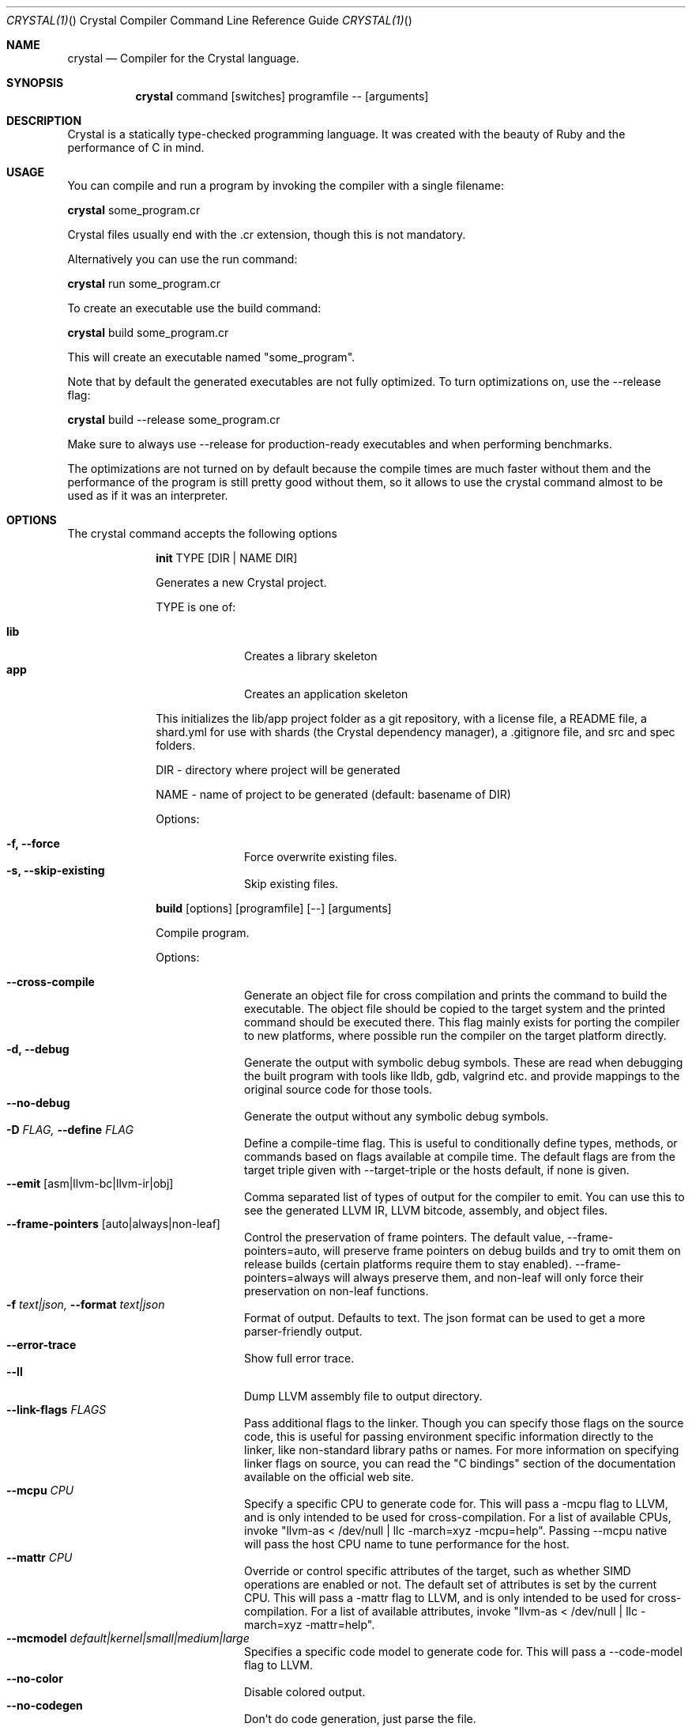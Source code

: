 .\"Crystal Programming Language
.Dd
.Dt CRYSTAL(1) "" "Crystal Compiler Command Line Reference Guide"
.\".Dt CRYSTAL 1
.Os UNIX
.Sh NAME
.Nm crystal
.Nd Compiler for the Crystal language.
.Sh SYNOPSIS
.Nm
command
.Op switches
programfile
--
.Op arguments
.Sh DESCRIPTION
Crystal is a statically type-checked programming language. It was created with the beauty of Ruby and the performance of C in mind.
.Sh USAGE
You can compile and run a program by invoking the compiler with a single filename:
.Bd -offset indent-two
.Nm
some_program.cr
.Ed

Crystal files usually end with the .cr extension, though this is not mandatory.

Alternatively you can use the run command:
.Bd -offset indent-two
.Nm
run
some_program.cr
.Ed

To create an executable use the build command:
.Bd -offset indent-two
.Nm
build
some_program.cr
.Ed

This will create an executable named "some_program".

Note that by default the generated executables are not fully optimized.
To turn optimizations on, use the --release flag:
.Bd -offset indent-two
.Nm
build
--release
some_program.cr
.Ed

Make sure to always use --release for production-ready executables and when performing benchmarks.

The optimizations are not turned on by default because the compile times are much faster without them and the performance of the program is still pretty good without them, so it allows to use the crystal command almost to be used as if it was an interpreter.

.Bl -tag -width "12345678" -compact
.Pp
.Sh OPTIONS
The crystal command accepts the following options

.Bl -tag -width "12345678" -compact
.Pp
.It
.Cm init
TYPE
.Op DIR | NAME DIR
.Pp
Generates a new Crystal project.
.Pp
TYPE is one of:
.Bl -tag -width "12345678" -compact
.Pp
.It Sy lib
Creates a library skeleton
.It Sy app
Creates an application skeleton
.El

This initializes the lib/app project folder as a git repository, with a license file, a README file, a shard.yml for use with shards (the Crystal dependency manager), a .gitignore file, and src and spec folders.
.Bd -literal -offset
DIR  - directory where project will be generated
.Pp
NAME - name of project to be generated (default: basename of DIR)
.Ed
.Pp
Options:
.Bl -tag -width "12345678" -compact
.Pp
.It Fl f, Fl -force
Force overwrite existing files.
.It Fl s, Fl -skip-existing
Skip existing files.
.El

.Pp
.It
.Cm build
.Op options
.Op programfile
.Op --
.Op arguments
.Pp
Compile program.
.Pp
Options:
.Bl -tag -width "12345678" -compact
.Pp
.It Fl -cross-compile
Generate an object file for cross compilation and prints the command to build the executable.
The object file should be copied to the target system and the printed command should be executed there. This flag mainly exists for porting the compiler to new platforms, where possible run the compiler on the target platform directly.
.It Fl d, Fl -debug
Generate the output with symbolic debug symbols.
These are read when debugging the built program with tools like lldb, gdb, valgrind etc. and provide mappings to the original source code for those tools.
.It Fl -no-debug
Generate the output without any symbolic debug symbols.
.It Fl D Ar FLAG, Fl -define Ar FLAG
Define a compile-time flag. This is useful to conditionally define types, methods, or commands based on flags available at compile time. The default flags are from the target triple given with --target-triple or the hosts default, if none is given.
.It Fl -emit Op asm|llvm-bc|llvm-ir|obj
Comma separated list of types of output for the compiler to emit. You can use this to see the generated LLVM IR, LLVM bitcode, assembly, and object files.
.It Fl -frame-pointers Op auto|always|non-leaf
Control the preservation of frame pointers. The default value, --frame-pointers=auto, will preserve frame pointers on debug builds and try to omit them on release builds (certain platforms require them to stay enabled). --frame-pointers=always will always preserve them, and non-leaf will only force their preservation on non-leaf functions.
.It Fl f Ar text|json, Fl -format Ar text|json
Format of output. Defaults to text. The json format can be used to get a more parser-friendly output.
.It Fl -error-trace
Show full error trace.
.It Fl -ll
Dump LLVM assembly file to output directory.
.It Fl -link-flags Ar FLAGS
Pass additional flags to the linker. Though you can specify those flags on the source code, this is useful for passing environment specific information directly to the linker, like non-standard library paths or names. For more information on specifying linker flags on source, you can read the "C bindings" section of the documentation available on the official web site.
.It Fl -mcpu Ar CPU
Specify a specific CPU to generate code for. This will pass a -mcpu flag to LLVM, and is only intended to be used for cross-compilation. For a list of available CPUs, invoke "llvm-as < /dev/null | llc -march=xyz -mcpu=help".
Passing --mcpu native will pass the host CPU name to tune performance for the host.
.It Fl -mattr Ar CPU
Override or control specific attributes of the target, such as whether SIMD operations are enabled or not. The default set of attributes is set by the current CPU. This will pass a -mattr flag to LLVM, and is only intended to be used for cross-compilation. For a list of available attributes, invoke "llvm-as < /dev/null | llc -march=xyz -mattr=help".
.It Fl -mcmodel Ar default|kernel|small|medium|large
Specifies a specific code model to generate code for. This will pass a --code-model flag to LLVM.
.It Fl -no-color
Disable colored output.
.It Fl -no-codegen
Don't do code generation, just parse the file.
.It Fl o
Specify filename of output.
.It Fl -prelude
Specify prelude to use. The default one initializes the garbage collector. You can also use --prelude=empty to use no preludes. This can be useful for checking code generation for a specific source code file.
.It Fl O Ar LEVEL
Optimization mode: 0 (default), 1, 2, 3. See
.Sy OPTIMIZATIONS
for details.
.It Fl -release
Compile in release mode. Equivalent to
.Fl O3
.Fl -single-module
.It Fl -error-trace
Show full stack trace. Disabled by default, as the full trace usually makes error messages less readable and not always deliver relevant information.
.It Fl s, -stats
Print statistics about the different compiler stages for the current build. Output time and used memory for each compiler process.
.It Fl p, -progress
Print statistics about the progress for the current build.
.It Fl t, -time
Print statistics about the execution time.
.It Fl -single-module
Generate a single LLVM module.
By default, one LLVM module is created for each type in a program.
.Fl -release
implies this option.
.It Fl -threads Ar NUM
Maximum number of threads to use for code generation. The default is 8 threads.
.It Fl -target Ar TRIPLE
Enable target triple; intended to use for cross-compilation. See llvm documentation for more information about target triple.
.It Fl -verbose
Display the commands executed by the system.
.It Fl -static
Create a statically linked executable.
.It Fl -stdin-filename Ar FILENAME
Source file name to be read from STDIN.
.El

.Pp
.It
.Cm docs
.Pp
Generate documentation from comments using a subset of markdown. The output is saved in html format on the created docs/ folder. More information about documentation conventions can be found at https://crystal-lang.org/docs/conventions/documenting_code.html.
.Pp
Options:
.Bl -tag -width "12345678" -compact
.Pp
.It Fl -project-name Ar NAME
Set the project name. The default value is extracted from shard.yml if available.

In case no default can be found, this option is mandatory.
.It Fl -project-version Ar VERSION
Set the project version. The default value is extracted from current git commit or shard.yml if available.

In case no default can be found, this option is mandatory.
.It Fl -json-config-url Ar URL
Set the URL pointing to a config file (used for discovering versions).
.It Fl -source-refname Ar REFNAME
Set source refname (e.g. git tag, commit hash). The default value is extracted from current git commit if available.

If this option is missing and can't be automatically determined, the generator can't produce source code links.
.It Fl -source-url-pattern Ar URL
Set URL pattern for source code links. The default value is extracted from git remotes ("origin" or first one) if available and the provider's URL pattern is recognized.

.Pp
Supported replacement tags:
.Pp
.Bl -tag -width "%{refname}" -compact
.It Sy %{refname}
commit reference
.It Sy %{path}
path to source file inside the repository
.It Sy %{filename}
basename of the source file
.It Sy %{line}
line number
.El
.Pp
If this option is missing and can't be automatically determined, the generator can't produce source code links.
.It Fl o Ar DIR, Fl -output Ar DIR
Set the output directory (default: ./docs).
.It Fl b Ar URL, Fl -canonical-base-url Ar URL
Indicate the preferred URL with rel="canonical" link element.
.It Fl b Ar URL, Fl -sitemap-base-url Ar URL
Set the sitemap base URL. Sitemap will only be generated when this option is set.
.It Fl -sitemap-priority Ar PRIO
Set the priority assigned to sitemap entries (default: 1.0).
.It Fl -sitemap-changefreq Ar FREQ
Set the changefreq assigned to sitemap entries (default: never).
.El
.Pp
.It
.Cm env
.Op variables
.Pp
Print Crystal-specific environment variables in a format compatible with shell scripts. If one or more variable names are given as arguments, it prints only the value of each named variable on its own line.
.Pp
Variables:
.Bl -tag -width "12345678" -compact
.Pp
.It
.It Sy CRYSTAL_CACHE_DIR
Please see
.Sm "ENVIRONMENT VARIABLES".
.Pp
.It
.It Sy CRYSTAL_LIBRARY_PATH
Please see
.Sm "ENVIRONMENT VARIABLES".
.Pp
.It
.It Sy CRYSTAL_PATH
Please see
.Sm "ENVIRONMENT VARIABLES".
.Pp
.It
.It Sy CRYSTAL_VERSION
Contains Crystal version.
.El
.Pp
.It
.Cm eval
.Op options
.Op source
.Pp
Evaluate code from arguments or, if no arguments are passed, from the standard input. Useful for experiments.
.Pp
Options:
.Bl -tag -width "12345678" -compact
.Pp
.It Fl d, Fl -debug
Generate the output with symbolic debug symbols.
These are read when debugging the built program with tools like lldb, gdb, valgrind etc. and provide mappings to the original source code for those tools.
.It Fl -no-debug
Generate the output without any symbolic debug symbols.
.It Fl D Ar FLAG, Fl -define Ar FLAG
Define a compile-time flag. This is useful to conditionally define types, methods, or commands based on flags available at compile time. The default flags are from the target triple given with --target-triple or the hosts default, if none is given.
.It Fl -error-trace
Show full error trace.
.It Fl O Ar LEVEL
Optimization mode: 0 (default), 1, 2, 3. See
.Sy OPTIMIZATIONS
for details.
.It Fl -release
Compile in release mode. Equivalent to
.Fl O3
.Fl -single-module
.It Fl s, -stats
Print statistics about the different compiler stages for the current build. Output time and used memory for each compiler process.
.It Fl p, -progress
Print statistics about the progress for the current build.
.It Fl t, -time
Print statistics about the execution time.
.It Fl -no-color
Disable colored output.
.El
.Pp
.It
.Cm play
.Op options
.Op file
.Pp
Starts the crystal playground server on port 8080, by default.
.Pp
Options:
.Bl -tag -width "12345678" -compact
.Pp
.It Fl p Ar PORT, Fl -port Ar PORT
Run the playground on the specified port. Default is 8080.
.It Fl b Ar HOST, Fl -binding Ar HOST
Bind the playground to the specified IP.
.It Fl v, Fl -verbose
Display detailed information of the executed code.
.El
.Pp
.It
.Cm run
.Op options
.Op programfile
.Op --
.Op arguments
.Pp
The default command. Compile and run program.
.Pp
Options:
Same as the build options.
.Pp
.It
.Cm spec
.Op options
.Op files
.Pp
Compile and run specs (in spec directory).
.Pp
Options:
.Bl -tag -width "12345678" -compact
.Pp
.It Fl d, Fl -debug
Generate the output with symbolic debug symbols.
These are read when debugging the built program with tools like lldb, gdb, valgrind etc. and provide mappings to the original source code for those tools.
.It Fl -no-debug
Generate the output without any symbolic debug symbols.
.It Fl D Ar FLAG, Fl -define Ar FLAG
Define a compile-time flag. This is useful to conditionally define types, methods, or commands based on flags available at compile time. The default flags are from the target triple given with --target-triple or the hosts default, if none is given.
.It Fl -error-trace
Show full error trace.
.It Fl O Ar LEVEL
Optimization mode: 0 (default), 1, 2, 3. See
.Sy OPTIMIZATIONS
for details.
.It Fl -release
Compile in release mode. Equivalent to
.Fl O3
.Fl -single-module
.It Fl s, -stats
Print statistics about the different compiler stages for the current build. Output time and used memory for each compiler process.
.It Fl p, -progress
Print statistics about the progress for the current build.
.It Fl t, -time
Print statistics about the execution time.
.It Fl -no-color
Disable colored output.
.El
.Pp
.It
.Cm tool
.Op tool
.Op switches
.Op programfile
.Op --
.Op arguments
.Pp
Run a tool. The available tools are: context, expand, flags, format, hierarchy, dependencies, implementations, unreachable, and types.
.Pp
Tools:
.Bl -tag -offset indent
.It Cm context
Show context for given location.
.It Cm dependencies
Show tree of required source files.
.Pp
Options:
.Bl -tag -width "12345678" -compact
.Pp
.It Fl D Ar FLAG, Fl -define= Ar FLAG
Define a compile-time flag. This is useful to conditionally define types, methods, or commands based on flags available at compile time. The default flags are from the target triple given with --target-triple or the hosts default, if none is given.
.It Fl f Ar FORMAT, Fl -format= Ar FORMAT
Output format 'tree' (default), 'flat', 'dot', or 'mermaid'.
.It Fl i Ar PATH, Fl -include= Ar PATH
Include path in output.
.It Fl e Ar PATH, Fl -exclude= Ar PATH
Exclude path in output.
.It Fl -error-trace
Show full error trace.
.It Fl -prelude
Specify prelude to use. The default one initializes the garbage collector. You can also use --prelude=empty to use no preludes. This can be useful for checking code generation for a specific source code file.
.It Fl -verbose
Show skipped and heads of filtered paths
.El
.It Cm expand
Show macro expansion for given location.
.It Cm flags
Print all macro 'flag?' values
.It Cm format
Format project, directories and/or files with the coding style used in the standard library. You can use the
.Fl -check
flag to check whether the formatter would make any changes.
.It Cm hierarchy
Show hierarchy of types from file. Also show class and struct members, with type and size. Types can be filtered with a regex by using the
.Fl e
flag.
.It Cm implementations
Show implementations for a given call. Use
.Fl -cursor
 to specify the cursor position. The format for the cursor position is file:line:column.
.It Cm types
Show type of main variables of file.
.It Cm unreachable
Show methods that are never called. The text output is a list of lines with columns
separated by tab.

.Pp
Output fields:

.Bl -tag -width "1234567890" -compact
.Pp
.It Cm count
sum of all calls to this method (only with
.Fl -tallies
 option; otherwise skipped)
.It Cm location
pathname, line and column, all separated by colon
.It Cm name
.It Cm lines
length of the def in lines
.It Cm annotations
.El

.Pp
Options:
.Bl -tag -width "12345678" -compact
.Pp
.It Fl D Ar FLAG, Fl -define= Ar FLAG
Define a compile-time flag. This is useful to conditionally define types, methods, or commands based on flags available at compile time. The default flags are from the target triple given with --target-triple or the hosts default, if none is given.
.It Fl f Ar FORMAT, Fl -format= Ar FORMAT
Output format 'text' (default), 'json', 'codecov', or 'csv'.
.It Fl -tallies
Print reachable methods and their call counts as well.
.It Fl -check
Exit with error if there is any unreachable code.
.It Fl i Ar PATH, Fl -include= Ar PATH
Include path in output.
.It Fl e Ar PATH, Fl -exclude= Ar PATH
Exclude path in output (default:
.Sy lib
).
.It Fl -error-trace
Show full error trace.
.It Fl -prelude
Specify prelude to use. The default one initializes the garbage collector. You can also use --prelude=empty to use no preludes. This can be useful for checking code generation for a specific source code file.
.El
.El
.Pp
.It
.Cm clear_cache
.Pp
Clear the compiler cache (located at 'CRYSTAL_CACHE_DIR').
.El
.Pp
.It Cm help, Fl -help, h
.Pp
Show help. Option --help or -h can also be added to each command for command-specific help.
.Pp
.It Cm version, Fl -version, v
.Pp
Show version.
.El
.
.Sh OPTIMIZATIONS
.Bl -tag -width "12345678" -compact
.Pp
The optimization level specifies the codegen effort for producing optimal code.
It's a trade-off between compilation performance (decreasing per optimization level) and runtime performance (increasing per optimization level).
.Pp
Production builds should usually have the highest optimization level.
Best results are achieved with
.Fl -release
 which also implies
.Fl -single-module
.Pp
.It
.It Fl O0
No optimization (default)
.It Fl O1
Low optimization
.It Fl O2
Middle optimization
.It Fl O3
High optimization
.It Fl \!Os
Middle optimization with focus on file size
.It Fl Oz
Middle optimization aggressively focused on file size
.
.Sh ENVIRONMENT\ VARIABLES
.Bl -tag -width "12345678" -compact
.Pp
.It
.It Sy CRYSTAL_CACHE_DIR
Defines path where Crystal caches partial compilation results for faster subsequent builds. This path is also used to temporarily store executables when Crystal programs are run with 'crystal run' rather than 'crystal build'.
.Pp
.It
.It Sy CRYSTAL_LIBRARY_PATH
Defines paths where Crystal searches for (binary) libraries. Multiple paths can be separated by ":".
These paths are passed to the linker as `-L` flags.
.Pp
The pattern '$ORIGIN' at the start of the path expands to the directory where the compiler binary is located. For example, '$ORIGIN/../lib/crystal' resolves the standard library path relative to the compiler location in a generic way, independent of the absolute paths (assuming the relative location is correct).
.Pp
.It
.It Sy CRYSTAL_PATH
Defines paths where Crystal searches for required source files. Multiple paths can be separated by ":".
.Pp
The pattern '$ORIGIN' at the start of the path expands to the directory where the compiler binary is located. For example, '$ORIGIN/../share/crystal/src' resolves the standard library path relative to the compiler location in a generic way, independent of the absolute paths (assuming the relative location is correct).
.Pp
.It
.It Sy CRYSTAL_OPTS
Defines options for the Crystal compiler to be used besides the command line arguments. The syntax is identical to the command line arguments. This is handy when using Crystal in build setups, for example 'CRYSTAL_OPTS=--debug make build'.
.El
.Sh SEE ALSO
.Fn shards 1
.Bl -hang -compact -width "https://github.com/crystal-lang/crystal/1234"
.It https://crystal-lang.org/
The official web site.
.It https://github.com/crystal-lang/crystal
Official Repository.
.El
